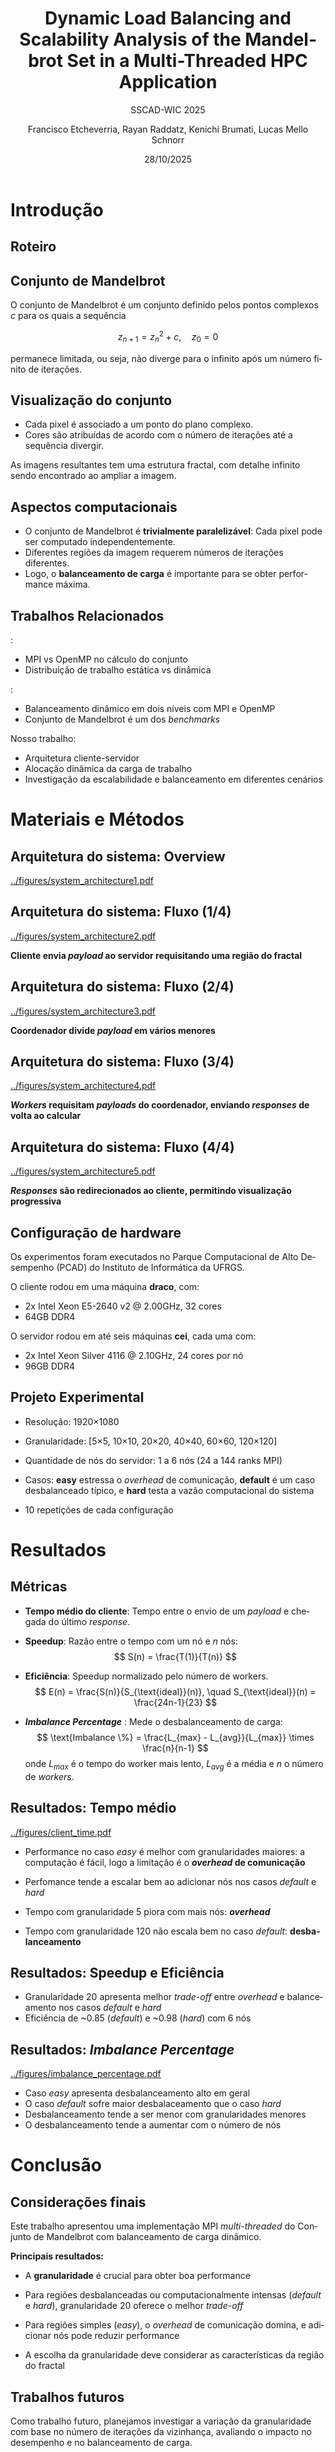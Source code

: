 # -*- coding: utf-8 -*-
# -*- mode: org -*-
#+startup: beamer overview indent
#+LANGUAGE: pt-br
#+TAGS: noexport(n)
#+EXPORT_EXCLUDE_TAGS: noexport
#+EXPORT_SELECT_TAGS: export

#+TITLE: Dynamic Load Balancing and Scalability Analysis of the Mandelbrot Set in a Multi-Threaded HPC Application
#+LATEX: \makeatletter \def\beamer@shorttitle{Analysis of the Mandelbrot Set in an HPC Application} \makeatother
#+SUBTITLE: SSCAD-WIC 2025
#+AUTHOR: Francisco Etcheverria, Rayan Raddatz, Kenichi Brumati, Lucas Mello Schnorr
#+DATE: 28/10/2025

#+LATEX_CLASS: beamer
#+LATEX_HEADER: \makeatletter
#+LATEX_HEADER: \def\input@path{{theme/}}
#+LATEX_HEADER: \makeatother
#+BEAMER_THEME:Inf
#+LATEX_CLASS_OPTIONS: [xcolor=dvipsnames,10pt,aspectratio=169]
#+OPTIONS: H:2 num:t toc:nil \n:nil @:t ::t |:t ^:t -:t f:t *:t <:t

#+LATEX_HEADER: \graphicspath{{theme/}{../figures/}{figures/}}

* Introdução

** Roteiro

#+LATEX: \tableofcontents

** Conjunto de Mandelbrot

O conjunto de Mandelbrot \cite{mandelbrot1980} é um conjunto definido pelos pontos complexos \( c \) para os quais a sequência

\[
z_{n+1} = z_n^2 + c, \quad z_0 = 0
\]

permanece limitada, ou seja, não diverge para o infinito após um número finito de iterações.

** Visualização do conjunto

- Cada pixel é associado a um ponto do plano complexo. 
- Cores são atribuídas de acordo com o número de iterações até a sequência divergir.

#+LATEX: \vfill\pause

#+LATEX: \begin{columns}
#+LATEX: \column{0.49\textwidth}
#+LATEX: \includegraphics[width=\linewidth]{figures/frac1.png}
#+LATEX: \column{0.49\textwidth}
#+LATEX: \includegraphics[width=\linewidth]{figures/frac2.png}
#+LATEX: \end{columns}

#+LATEX: \vfill

As imagens resultantes tem uma estrutura fractal, com detalhe infinito sendo encontrado ao ampliar a imagem.

** Aspectos computacionais

- O conjunto de Mandelbrot é *trivialmente paralelizável*: Cada pixel pode ser computado independentemente.
- Diferentes regiões da imagem requerem números de iterações diferentes.
- Logo, o *balanceamento de carga* é importante para se obter performance máxima.

** Trabalhos Relacionados

\cite{gomez2020mpi}:
  - MPI vs OpenMP no cálculo do conjunto
  - Distribuição de trabalho estática vs dinâmica
\cite{mohammed2020two}:
  - Balanceamento dinâmico em dois níveis com MPI e OpenMP
  - Conjunto de Mandelbrot é um dos /benchmarks/

#+LATEX: \pause\vfill

Nosso trabalho: 
  - Arquitetura cliente-servidor
  - Alocação dinâmica da carga de trabalho
  - Investigação da escalabilidade e balanceamento em diferentes cenários

* Materiais e Métodos

** Arquitetura do sistema: Overview

#+BEGIN_CENTER
#+ATTR_LATEX: :width 0.85\textwidth
[[../figures/system_architecture1.pdf]]  
#+END_CENTER

** Arquitetura do sistema: Fluxo (1/4)

#+BEGIN_CENTER
#+ATTR_LATEX: :width 0.85\textwidth
[[../figures/system_architecture2.pdf]]  

#+LATEX:\vfill
*Cliente envia /payload/ ao servidor requisitando uma região do fractal*
#+END_CENTER


** Arquitetura do sistema: Fluxo (2/4)

#+BEGIN_CENTER
#+ATTR_LATEX: :width 0.85\textwidth
[[../figures/system_architecture3.pdf]]  

#+LATEX:\vfill
*Coordenador divide /payload/ em vários menores*
#+END_CENTER

** Arquitetura do sistema: Fluxo (3/4)

#+BEGIN_CENTER
#+ATTR_LATEX: :width 0.85\textwidth
[[../figures/system_architecture4.pdf]]  

#+LATEX:\vfill
*/Workers/ requisitam /payloads/ do coordenador, enviando /responses/ de volta ao calcular*
#+END_CENTER

** Arquitetura do sistema: Fluxo (4/4)

#+BEGIN_CENTER
#+ATTR_LATEX: :width 0.85\textwidth
[[../figures/system_architecture5.pdf]]  

#+LATEX:\vfill
*/Responses/ são redirecionados ao cliente, permitindo visualização progressiva*
#+END_CENTER

** Configuração de hardware

Os experimentos foram executados no Parque Computacional de Alto Desempenho (PCAD) do Instituto de Informática da UFRGS.

#+LATEX: \vfill\pause

O cliente rodou em uma máquina *draco*, com:

- 2x Intel Xeon E5-2640 v2 @ 2.00GHz, 32 cores
- 64GB DDR4

#+LATEX: \pause

O servidor rodou em até seis máquinas *cei*, cada uma com:

- 2x Intel Xeon Silver 4116 @ 2.10GHz, 24 cores por nó
- 96GB DDR4

** Projeto Experimental

- Resolução: 1920\times1080

#+LATEX: \pause

- Granularidade: [5\times5, 10\times10, 20\times20, 40\times40, 60\times60, 120\times120]

#+LATEX: \pause

- Quantidade de nós do servidor: 1 a 6 nós (24 a 144 ranks MPI)

#+LATEX: \pause

- Casos: *easy* estressa o /overhead/ de comunicação, *default* é um caso desbalanceado típico, e *hard* testa a vazão computacional do sistema

#+LATEX: \vfill

#+LATEX: \begin{columns}
#+LATEX: \column{0.33\textwidth}
#+LATEX: \includegraphics[width=\linewidth]{../figures/region_easy.png}
#+LATEX: \centering\footnotesize easy (máx. 1024 it.)
#+LATEX: \column{0.33\textwidth}
#+LATEX: \includegraphics[width=\linewidth]{../figures/region_default.png}
#+LATEX: \centering\footnotesize default (máx. 150000 it.)
#+LATEX: \column{0.33\textwidth}
#+LATEX: \includegraphics[width=\linewidth]{../figures/region_hard.png}
#+LATEX: \centering\footnotesize hard (máx. 300000 it.)
#+LATEX: \end{columns}

#+LATEX: \vfill\pause

- 10 repetições de cada configuração

* Resultados

** Métricas

- *Tempo médio do cliente*: Tempo entre o envio de um /payload/ e chegada do último /response/.

#+LATEX:\pause

- *Speedup*: Razão entre o tempo com um nó e \(n\) nós:
  \[
  S(n) = \frac{T(1)}{T(n)}
  \]

#+LATEX:\pause

- *Eficiência*: Speedup normalizado pelo número de workers.
  \[
  E(n) = \frac{S(n)}{S_{\text{ideal}}(n)}, \quad S_{\text{ideal}}(n) = \frac{24n-1}{23}
  \]

#+LATEX:\pause

- */Imbalance Percentage/* \cite{derose2007detecting}: Mede o desbalanceamento de carga:
  \[
  \text{Imbalance \%} = \frac{L_{max} - L_{avg}}{L_{max}} \times \frac{n}{n-1}
  \]
  onde \(L_{max}\) é o tempo do worker mais lento, \(L_{avg}\) é a média e \(n\) o número de /workers/.

** Resultados: Tempo médio

#+BEGIN_CENTER
#+ATTR_LATEX: :width 0.8\textwidth :center
[[../figures/client_time.pdf]]  
#+END_CENTER

- Performance no caso /easy/ é melhor com granularidades maiores: a computação é fácil, logo a limitação é o */overhead/ de comunicação*

- Perfomance tende a escalar bem ao adicionar nós nos casos /default/ e /hard/

- Tempo com granularidade 5 piora com mais nós: */overhead/*

- Tempo com granularidade 120 não escala bem no caso /default/: *desbalanceamento*

** Resultados: Speedup e Eficiência

#+LATEX: \begin{columns}
#+LATEX: \column{0.5\textwidth}
#+LATEX: \includegraphics[width=\linewidth]{../figures/client_speedup.pdf}
#+LATEX: \column{0.5\textwidth}
#+LATEX: \includegraphics[width=\linewidth]{../figures/client_efficiency.pdf}
#+LATEX: \end{columns}

#+LATEX:\vfill

- Granularidade 20 apresenta melhor /trade-off/ entre /overhead/ e balanceamento nos casos /default/ e /hard/
- Eficiência de ~0.85 (/default/) e ~0.98 (/hard/) com 6 nós

** Resultados: /Imbalance Percentage/

#+BEGIN_CENTER
#+ATTR_LATEX: :width 0.8\textwidth :center
[[../figures/imbalance_percentage.pdf]]  
#+END_CENTER

- Caso /easy/ apresenta desbalanceamento alto em geral
- O caso /default/ sofre maior desbalaceamento que o caso /hard/
- Desbalanceamento tende a ser menor com granularidades menores
- O desbalanceamento tende a aumentar com o número de nós

* Conclusão

** Considerações finais 

Este trabalho apresentou uma implementação MPI /multi-threaded/ do Conjunto de Mandelbrot com balanceamento de carga dinâmico.

#+LATEX: \vfill\pause

*Principais resultados:*

- A *granularidade* é crucial para obter boa performance

#+LATEX: \pause

- Para regiões desbalanceadas ou computacionalmente intensas (/default/ e /hard/), granularidade 20 oferece o melhor /trade-off/

#+LATEX: \pause

- Para regiões simples (/easy/), o /overhead/ de comunicação domina, e adicionar nós pode reduzir performance

#+LATEX: \pause

- A escolha da granularidade deve considerar as características da região do fractal

** Trabalhos futuros

Como trabalho futuro, planejamos investigar a variação da granularidade com base no número de iterações 
da vizinhança, avaliando o impacto no desempenho e no balanceamento de carga.

** Referências

#+LATEX: \bibliographystyle{sbc}
#+LATEX: \bibliography{refs} 

* Bib file                                                         :noexport:
#+begin_src bibtex :tangle refs.bib

@article{gomez2020mpi,
  title={MPI vs OpenMP: A case study on parallel generation of Mandelbrot set},
  author={G{\'o}mez, Ernesto Soto},
  journal={Innovation and Software},
  volume={1},
  number={2},
  pages={12--26},
  year={2020}
}

@inproceedings{mohammed2020two,
  title={Two-level dynamic load balancing for high performance scientific applications},
  author={Mohammed, Ali and Cavelan, Aur{\'e}lien and Ciorba, Florina M and Cabez{\'o}n, Rub{\'e}n M and Banicescu, Ioana},
  booktitle={SIAM Conference on Parallel Processing for Scientific Computing},
  year={2020},
}

@article{mandelbrot1980,
  author = {Mandelbrot, Benoit B.},
  title = { “Fractal Aspects of the Iteration of Z → z $\Lambda$(1-Z) for Complex $\Lambda$ and Z”},
  journal = {Annals of the New York Academy of Sciences},
  volume = {357},
  number = {1},
  pages = {249-259},
  year = {1980}
}

@inproceedings{derose2007detecting,
  title={Detecting application load imbalance on high end massively parallel systems},
  author={DeRose, Luiz and Homer, Bill and Johnson, Dean},
  booktitle={European Conference on Parallel Processing},
  pages={150--159},
  year={2007},
  organization={Springer}
}

#+end_src
